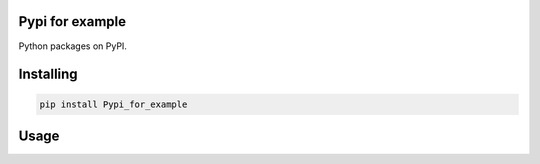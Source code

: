 Pypi for example
===============
Python packages on PyPI. 

Installing
============

.. code-block:: bash

    pip install Pypi_for_example

Usage
=====

.. code-block:: bash

